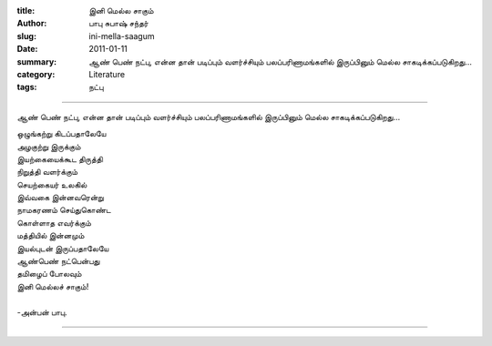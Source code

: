 :title: இனி மெல்ல சாகும்
:author: பாபு சுபாஷ் சந்தர்
:slug: ini-mella-saagum
:date: 2011-01-11
:summary: ஆண் பெண் நட்பு, என்ன தான் படிப்பும் வளர்ச்சியும் பலப்பரிணாமங்களில் இருப்பினும் மெல்ல சாகடிக்கப்படுகிறது...
:category: Literature
:tags: நட்பு

------------------------------

ஆண் பெண் நட்பு, என்ன தான் படிப்பும் வளர்ச்சியும் பலப்பரிணாமங்களில் இருப்பினும் மெல்ல சாகடிக்கப்படுகிறது...

|boygirl|

.. line-block::

  ஒழுங்கற்று கிடப்பதாலேயே
  அழகுற்று இருக்கும்
  இயற்கையைக்கூட திருத்தி
  நிறுத்தி வளர்க்கும்
  செயற்கையர் உலகில்
  இவ்வகை இன்னவரென்று
  நாமகரணம் செய்துகொண்ட
  கொள்ளாத எவர்க்கும்
  மத்தியில் இன்னமும்
  இயல்புடன் இருப்பதாலேயே
  ஆண்பெண் நட்பென்பது
  தமிழைப் போலவும்
  இனி மெல்லச் சாகும்!

  -அன்பன் பாபு.

-----------

.. |boygirl| image:: static/images/boy-and-girl.jpg
   :width: 400
